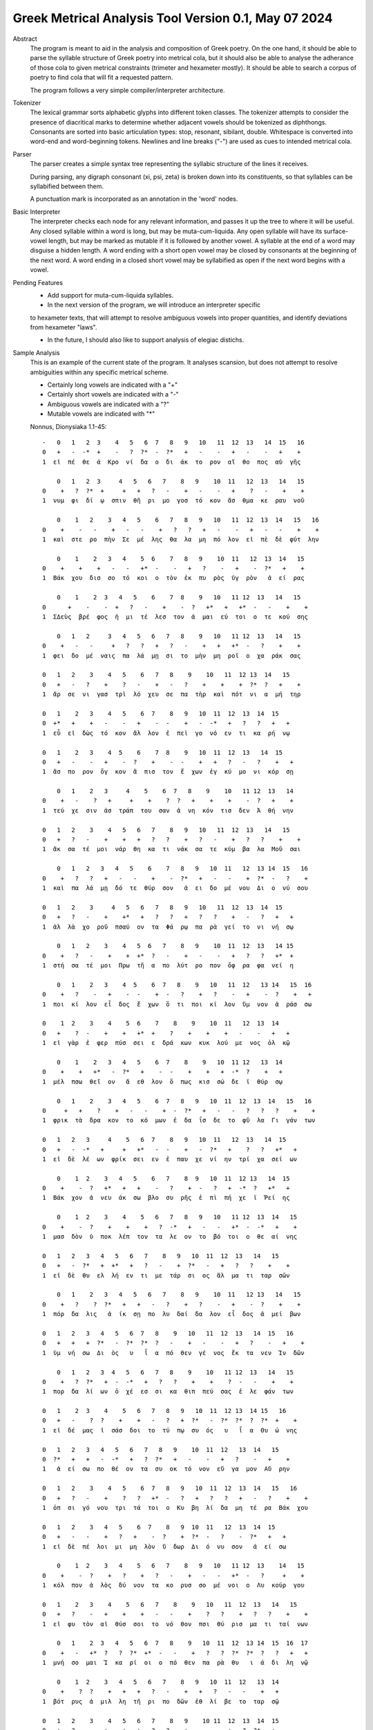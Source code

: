 Greek Metrical Analysis Tool Version 0.1, May 07 2024
=====================================================
Abstract
    The program is meant to aid in the analysis and composition of Greek poetry.
    On the one hand, it should be able to parse the syllable structure of Greek poetry
    into metrical cola, but it should also be able to analyse the adherance of those
    cola to given metrical constraints (trimeter and hexameter mostly). It should be
    able to search a corpus of poetry to find cola that will fit a requested pattern.

    The program follows a very simple compiler/interpreter architecture.

Tokenizer
    The lexical grammar sorts alphabetic glyphs into different token classes.
    The tokenizer attempts to consider the presence of diacritical marks to 
    determine whether adjacent vowels should be tokenized as diphthongs. 
    Consonants are sorted into basic articulation types: stop, resonant,
    sibilant, double. Whitespace is converted into word-end and word-beginning
    tokens. Newlines and line breaks ("-") are used as cues to intended metrical cola.

Parser
    The parser creates a simple syntax tree representing the syllabic structure
    of the lines it receives. 
    
    During parsing, any digraph consonant (xi, psi, zeta) is broken down into 
    its constituents, so that syllables can be syllabified between them.

    A punctuation mark is incorporated as an annotation in the 'word' nodes.

Basic Interpreter
    The interpreter checks each node for any relevant information, and passes 
    it up the tree to where it will be useful. Any closed syllable within a 
    word is long, but may be muta-cum-liquida. Any open syllable will have its
    surface-vowel length, but may be marked as mutable if it is followed by 
    another vowel. A syllable at the end of a word may disguise a hidden
    length. A word ending with a short open vowel may be closed by consonants at
    the beginning of the next word. A word ending in a closed short vowel may be
    syllabified as open if the next word begins with a vowel.

Pending Features
    - Add support for muta-cum-liquida syllables.

    - In the next version of the program, we will introduce an interpreter specific
    to hexameter texts, that will attempt to resolve ambiguous vowels into proper
    quantities, and identify deviations from hexameter "laws".
    
    - In the future, I should also like to support analysis of elegiac distichs.

Sample Analysis
    This is an example of the current state of the program. It analyses 
    scansion, but does not attempt to resolve ambiguities within any specific
    metrical scheme. 

    - Certainly long vowels are indicated with a "+"
    - Certainly short vowels are indicated with a "-"
    - Ambiguous vowels are indicated with a "?"
    - Mutable vowels are indicated with "*"
    
    Nonnus, Dionysiaka 1.1-45::

        -   0   1   2  3    4   5   6  7   8   9   10   11  12  13   14  15   16
        0   +   -  -*  +    -   ?  ?*  -  ?*   +   -    -   +   -    -   +    +
        1  εἰ  πέ  θε  ά  Κρο  νί  δα  ο  δι  άκ  το  ρον  αἴ  θο  πος  αὐ  γῆς

            0   1   2  3     4   5   6   7    8   9    10  11   12  13   14   15
        0    +   ?  ?*  +     +   +   ?   -    +   -    -   +    ?   -    +    +
        1  νυμ  φι  δί  ῳ  σπιν  θῆ  ρι  μο  γοσ  τό  κον  ἄσ  θμα  κε  ραυ  νοῦ

            0    1   2    3   4   5    6   7   8   9   10   11  12  13  14   15   16
        0    +    -   -    +   -   -    +   ?   ?   +   -    -   +   -   -    +    +
        1  καὶ  στε  ρο  πὴν  Σε  μέ  λης  θα  λα  μη  πό  λον  εἰ  πὲ  δὲ  φύτ  λην

            0    1    2   3   4    5  6    7   8   9    10  11   12  13  14   15
        0    +    +    +   -   -   +*  -    -   +   ?    -   +    -  ?*   +    +
        1  Βάκ  χου  δισ  σο  τό  κοι  ο  τὸν  ἐκ  πυ  ρὸς  ὑγ  ρὸν   ἀ  εί  ρας

            0    1    2  3   4   5    6    7  8    9   10   11 12  13   14   15
        0      +    -    -  +   ?   -    +    -  ?   +*   +   +*  -   -    +    +
        1  ΣΔεὺς  βρέ  φος  ἡ  μι  τέ  λεσ  τον  ἀ  μαι  εύ  τοι  ο  τε  κού  σης

            0   1   2     3   4   5   6   7   8    9   10   11 12  13   14   15
        0    +   -   -     +   ?   ?   +   ?   -    +   +   +*  -   ?    +    +
        1  φει  δο  μέ  ναις  πα  λά  μῃ  σι  το  μὴν  μη  ροῖ  ο  χα  ράκ  σας

        0   1   2    3    4   5    6   7   8    9    10   11  12 13  14   15
        0   +   -   ?    +    ?   -    +   -   ?    +    +    +  ?*  ?   +    +
        1  ἄρ  σε  νι  γασ  τρὶ  λό  χευ  σε  πα  τὴρ  καὶ  πότ  νι  α  μή  τηρ

        0   1    2   3    4   5    6  7    8   9   10  11  12  13  14  15
        0  +*   +    +   -    -   +    -  -    +   -  -*   +   ?   ?   +   +
        1  εὖ  εἰ  δὼς  τό  κον  ἄλ  λον  ἐ  πεὶ  γο  νό  εν  τι  κα  ρή  νῳ

        0   1    2   3    4  5    6    7  8    9   10  11  12  13   14  15
        0   +   -    -   +    -  ?    +    -  -    +   +   ?   -   ?    +   +
        1  ἄσ  πο  ρον  ὄγ  κον  ἄ  πισ  τον  ἔ  χων  ἐγ  κύ  μο  νι  κόρ  σῃ

            0   1    2   3     4    5    6  7   8    9    10   11 12  13   14
        0    +   -    ?   +     +    +    ?  ?   +    +    +    -  ?   +    +
        1  τεύ  χε  σιν  ἀσ  τράπ  του  σαν  ἀ  νη  κόν  τισ  δεν  Ἀ  θή  νην

        0   1   2    3    4   5   6   7    8   9   10   11  12  13   14   15
        0   +   ?   -    +    +   +   ?   ?    +   ?   -    +   ?   ?    +    +
        1  ἄκ  σα  τέ  μοι  νάρ  θη  κα  τι  νάκ  σα  τε  κύμ  βα  λα  Μοῦ  σαι

            0   1   2   3   4   5    6    7   8   9   10  11   12  13 14  15   16
        0    +   ?   ?   +   -   -    +    -  ?*   +   -   -    +  ?*  -   ?    +
        1  καὶ  πα  λά  μῃ  δό  τε  θύρ  σον   ἀ  ει  δο  μέ  νου  Δι  ο  νύ  σου

        0   1   2    3     4   5   6   7   8   9   10   11  12  13  14  15
        0   +   ?   -    +    +*   +   ?   ?   +   ?   ?    +   -   ?   +   +
        1  ἀλ  λὰ  χο  ροῦ  πσαύ  ον  τα  Φά  ρῳ  πα  ρὰ  γεί  το  νι  νή  σῳ

            0   1   2    3    4   5  6   7    8   9    10  11  12  13   14 15
        0    +   ?   -    +    +  +*  ?   -    +   -    -   +   ?   ?   +*  +
        1  στή  σα  τέ  μοι  Πρω  τῆ  α  πο  λύτ  ρο  πον  ὄφ  ρα  φα  νεί  η

            0   1    2   3    4  5    6  7   8    9   10   11  12   13 14   15  16
        0    +   ?    -   +    -  -    +  -   ?    +   ?    -   +    -  ?    +   +
        1  ποι  κί  λον  εἶ  δος  ἔ  χων  ὅ  τι  ποι  κί  λον  ὕμ  νον  ἀ  ράσ  σω

        0    1  2    3    4    5  6    7    8    9    10  11   12  13  14
        0   +    ?  -    +    +   +*  +    ?    +    +    +   -    -   +   +
        1  εἰ  γὰρ  ἐ  φερ  πύσ  σει  ε  δρά  κων  κυκ  λού  με  νος  ὁλ  κῷ

            0    1    2   3   4   5    6  7    8    9   10  11 12   13  14
        0    +    +   +*   -  ?*   +    -  -    +    +   +  -*  ?    +   +
        1  μέλ  πσω  θεῖ  ον   ἄ  εθ  λον  ὅ  πως  κισ  σώ  δε  ϊ  θύρ  σῳ

            0   1    2    3   4   5    6  7   8   9   10  11  12  13  14   15   16
        0     +   +    ?    +   -   -    +  -  ?*   +   -   -   ?   ?   ?    +    +
        1  φρικ  τὰ  δρα  κον  το  κό  μων  ἐ  δα  ΐσ  δε  το  φῦ  λα  Γι  γάν  των

        0   1   2   3     4    5   6  7    8   9   10  11   12  13   14  15
        0   +   -  -*   +     +   +*   -  -    +   -  ?*   +    ?   ?   +*   +
        1  εἰ  δὲ  λέ  ων  φρίκ  σει  εν  ἐ  παυ  χε  νί  ην  τρί  χα  σεί  ων

            0    1  2    3   4   5    6   7    8  9   10  11  12 13   14  15
        0    +    -  ?   +*   +   +    -   ?    +  -   ?   +  -*  ?   +*   +
        1  Βάκ  χον  ἀ  νευ  άκ  σω  βλο  συ  ρῆς  ἐ  πὶ  πή  χε  ϊ  Ῥεί  ης

            0    1  2    3    4    5   6   7   8   9   10   11 12  13  14   15
        0    +    -  ?    +    +    +   ?  -*   +   -   -   +*  -  -*   +    +
        1  μασ  δὸν  ὑ  ποκ  λέπ  τον  τα  λε  ον  το  βό  τοι  ο  θε  αί  νης

        0   1   2   3   4   5   6   7    8   9   10  11  12  13   14   15
        0   +   -  ?*   +  +*   +   ?   -    +  ?*   -   +   ?   ?    +    +
        1  εἰ  δὲ  θυ  ελ  λή  εν  τι  με  τάρ  σι  ος  ἅλ  μα  τι  ταρ  σῶν

            0   1    2   3   4   5   6   7    8   9    10  11   12 13   14   15
        0    +   ?    ?  ?*   +   +   -   ?    +   ?    -   +    -  ?    +    +
        1  πόρ  δα  λις   ἀ  ίκ  σῃ  πο  λυ  δαί  δα  λον  εἶ  δος  ἀ  μεί  βων

        0   1   2   3   4   5   6  7   8    9   10   11  12  13   14  15   16
        0   +   +   +  ?*   -  ?*  ?*  ?   -    +   -    -   +   ?    -   +    +
        1  ὑμ  νή  σω  Δι  ὸς   υ   ἷ  α  πό  θεν  γέ  νος  ἔκ  τα  νεν  Ἰν  δῶν

            0   1   2   3  4   5   6   7   8    9    10   11 12  13   14   15
        0    +   ?  ?*   +  -  -*   +   ?   ?    +    +    ?  -   -    +    +
        1  πορ  δα  λί  ων  ὀ  χέ  εσ  σι  κα  θιπ  πεύ  σας  ἐ  λε  φάν  των

        0   1    2  3    4    5   6   7   8   9   10  11  12 13  14 15   16
        0   +   -    ?  ?    +    +   -   ?   +  ?*   -  ?*  ?*  ?  ?*  +    +
        1  εἰ  δέ  μας  ἰ  σάσ  δοι  το  τύ  πῳ  συ  ός   υ   ἷ  α  Θυ  ώ  νης

        0   1   2   3   4   5   6   7   8   9    10  11  12   13  14   15
        0  ?*   +   +   -  -*   +   ?  ?*   +   -    -   +   ?    -   +    +
        1   ἀ  εί  σω  πο  θέ  ον  τα  συ  οκ  τό  νον  εὔ  γα  μον  Αὔ  ρην

        0   1   2    3    4   5    6  7   8   9   10  11  12  13  14   15   16
        0   +   ?   -    +    ?   ?   +*  -   ?   +   ?   ?   +   -   ?    +    +
        1  ὀπ  σι  γό  νου  τρι  τά  τοι  ο  Κυ  βη  λί  δα  μη  τέ  ρα  Βάκ  χου

        0   1   2    3   4   5    6  7    8   9  10  11   12  13  14  15
        0   +   -   -    +   ?   +    -  ?    +  ?*  -   ?    -  ?*   +   +
        1  εἰ  δὲ  πέ  λοι  μι  μη  λὸν  ὕ  δωρ  Δι  ό  νυ  σον   ἀ  εί  σω

            0    1  2    3   4    5   6   7    8   9   10   11 12  13    14   15
        0    +    -  ?    +   ?    +   ?   -    +   -   -   +*  -   ?     +    +
        1  κόλ  πον  ἁ  λὸς  δύ  νον  τα  κο  ρυσ  σο  μέ  νοι  ο  Λυ  κούρ  γου

        0   1    2   3    4    5   6   7    8    9   10   11  12  13   14   15
        0   +   ?    -   +    +    +   -   -    +    ?   ?    +   ?   ?    +    +
        1  εἰ  φυ  τὸν  αἰ  θύσ  σοι  το  νό  θον  πσι  θύ  ρισ  μα  τι  ταί  νων

            0   1    2  3   4   5   6  7   8    9   10  11  12  13 14  15  16  17
        0    +   -   +*  ?   ?  ?*  +*  -   -    +   ?   ?  ?*  ?*  ?   ?   +   +
        1  μνή  σο  μαι  Ἰ  κα  ρί  οι  ο  πό  θεν  πα  ρὰ  θυ   ι  ά  δι  λη  νῷ

            0    1  2    3   4   5   6   7    8   9   10  11  12   13  14
        0    +    ?  ?    +   +   +   ?   -    +   +   ?   -   -    +   +
        1  βότ  ρυς  ἁ  μιλ  λη  τῆ  ρι  πο  δῶν  ἐθ  λί  βε  το  ταρ  σῷ

        0   1   2    3    4   5   6   7    8   9    10 11  12  13  14  15
        0   +   ?   -    +    +   +   ?   ?    +   -    -  +   ?  ?*   +   -
        1  Ἄκ  σα  τέ  μοι  νάρ  θη  κα  Μι  μαλ  λό  νες  ὠ  μα  δί  ην  δὲ

            0   1   2    3   4   5   6    7  8   9   10   11  12  13  14  15   16
        0    +   ?   ?    +   ?   -   +    -  -   +   -    -   +   ?   ?   +    +
        1  νεβ  ρί  δα  ποι  κι  λό  νω  τον  ἐ  θή  μο  νος  ἀν  τὶ  χι  τῶ  νος

            0    1   2    3     4    5   6   7   8   9    10  11   12  13  14   15
        0     +    ?   -    +     +    +   ?   ?   +   ?    -   +   -*   -   +    +
        1  σφίγ  κσα  τέ  μοι  στέρ  νοι  σι  Μα  ρω  νί  δος  ἔμ  πλε  ον  ὀδ  μῆς

            0   1   2   3   4   5  6   7    8   9   10  11 12   13 14  15  16
        0    +   ?  -*   +   ?  ?*  +   -    ?   +   -  -*  +   +*  -   +   +
        1  νεκ  τα  ρέ  ης  βυ  θί  ῃ  δὲ  παρ  Εἰ  δο  θέ  ῃ  καὶ  Ὁ  μή  ρῳ

        0   1   2   3   4    5   6   7    8    9   10  11  12  13 14
        0   +  ?*   +   ?   ?    +   ?   ?    +    +   +   -   -  ?*  +
        1  φω  κά  ων  βα  ρὺ  δέρ  μα  φυ  λασ  σέσ  θω  Με  νε  λά  ῳ

        0   1  2    3   4   5    6    7    8   9   10   11 12  13  14  15  16
        0  +*  ?*  ?    +   -   -    +    ?   +*   +   ?    ?  +   ?   -   +   -
        1  εὔ   ι  ά  μοι  δό  τε  ῥόπ  τρα  καὶ  αἰ  γί  δας  ἡ  δυ  με  λῆ  δὲ

        0   1    2   3   4   5    6  7    8   9   10  11   12 13  14  15
        0   +   +    +  -*   -   +    -  -    +   ?   -   +   +*  -   ?   +
        1  ἄλ  λῳ  δίθ  ρο  ον  αὐ  λὸν  ὀ  πάσ  σα  τε  μὴ  καὶ  ὀ  ρί  νω

            0    1  2    3   4   5    6    7  8    9   10   11  12   13  14 15  16
        0    +    -  -    +   -   ?    +    ?  ?    +   -   +*   +   -*   -  +   +
        1  Φοῖ  βον  ἐ  μόν  δο  νά  κων  γὰρ  ἀ  ναί  νε  ται  ἔμ  πνο  ον  ἠ  χώ

            0  1   2    3   4   5  6   7  8   9    10  11   12 13   14    15
        0    +  -   -    +  ?*  ?*  -  -*  +   ?    -   +    -  -    +     +
        1  ἐκσ  ὅ  τε  Μαρ  σύ   α  ο  θε  η  μά  χον  αὐ  λὸν  ἐ  λέγ  κσας

            0   1   2   3  4   5   6   7   8    9    10  11   12  13    14
        0    +   ?   ?  +*  +   +   -   ?   +    +    +   -    -   +     +
        1  δέρ  μα  πα  ρῃ  ώ  ρη  σε  φυ  τῷ  κολ  πού  με  νον  αὔ  ραις

            0   1    2  3   4   5   6  7   8    9   10   11 12  13  14  15
        0    +   +    ?  -   ?  ?*  ?*  ?   ?    +   ?   +*  -   -  +*   +
        1  γυμ  νώ  σας  ὅ  λα  γυ   ῖ  α  λι  πορ  ρί  νοι  ο  νο  μῆ  ος

        0   1   2  3    4   5    6  7   8   9    10  11  12 13   14   15
        0   +   ?  -*  ?    +   +    -  ?   +   -    -   +  -*  -    +    +
        1  ἀλ  λά  θε  ά  μασ  τῆ  ρος  ἀ  λή  μο  νος  ἄρ  χε  ο  Κάδ  μου